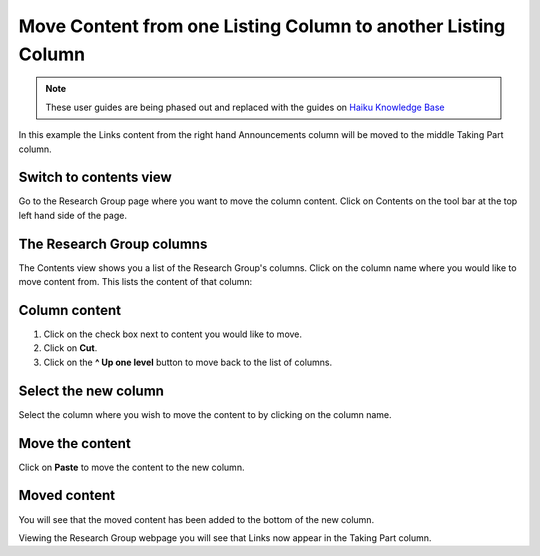 
Move Content from one Listing Column to another Listing Column
======================================================================================================

.. note:: These user guides are being phased out and replaced with the guides on `Haiku Knowledge Base <https://fry-it.atlassian.net/wiki/display/HKB/Haiku+Knowledge+Base>`_


.. image:: images/Move_Content_from_one_Listing_Column_to_another_Listing_Column/media_1403853419148.png
   :align: center
   

In this example the Links content from the right hand Announcements column will be moved to the middle Taking Part column.


Switch to contents view
-------------------------------------------------------------------------------------------

.. image:: images/Move_Content_from_one_Listing_Column_to_another_Listing_Column/media_1403853450537.png
   :align: center
   

Go to the Research Group page where you want to move the column content. 
Click on Contents on the tool bar at the top left hand side of the page. 


The Research Group columns
-------------------------------------------------------------------------------------------

.. image:: images/Move_Content_from_one_Listing_Column_to_another_Listing_Column/media_1403853481855.png
   :align: center
   

The Contents view shows you a list of the Research Group's columns. 
Click on the column name where you would like to move content from. This lists the content of that column:


Column content
-------------------------------------------------------------------------------------------

.. image:: images/Move_Content_from_one_Listing_Column_to_another_Listing_Column/media_1403853525350.png
   :align: center
   

1. Click on the check box next to content you would like to move. 
2. Click on **Cut**.
3. Click on the **^ Up one level** button to move back to the list of columns.


Select the new column
-------------------------------------------------------------------------------------------

.. image:: images/Move_Content_from_one_Listing_Column_to_another_Listing_Column/media_1403853599536.png
   :align: center
   

Select the column where you wish to move the content to by clicking on the column name. 


Move the content
-------------------------------------------------------------------------------------------

.. image:: images/Move_Content_from_one_Listing_Column_to_another_Listing_Column/media_1403853627254.png
   :align: center
   

Click on **Paste** to move the content to the new column. 


Moved content
-------------------------------------------------------------------------------------------

.. image:: images/Move_Content_from_one_Listing_Column_to_another_Listing_Column/media_1403853679136.png
   :align: center
   

You will see that the moved content has been added to the bottom of the new column.



.. image:: images/Move_Content_from_one_Listing_Column_to_another_Listing_Column/media_1403853717097.png
   :align: center
   

Viewing the Research Group webpage you will see that Links now appear in the Taking Part column.


